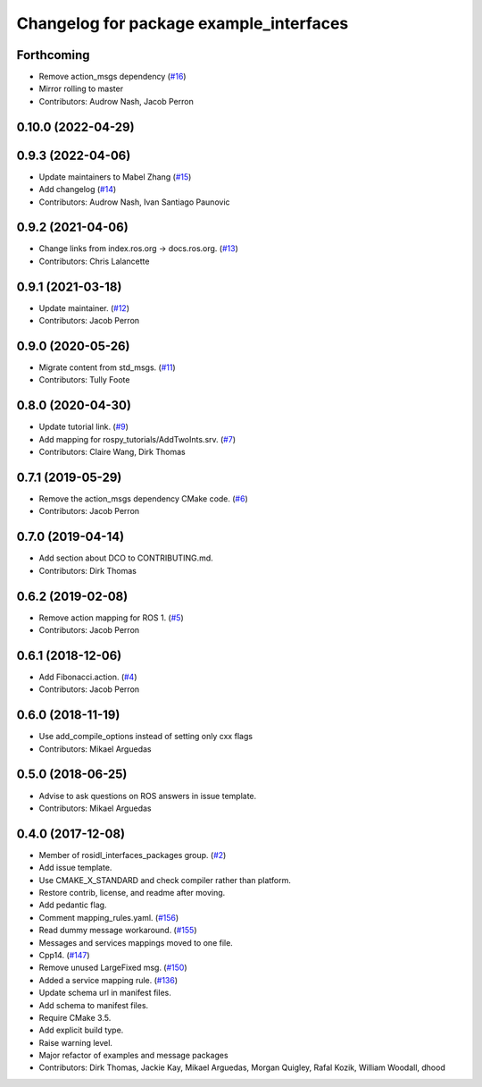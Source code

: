 ^^^^^^^^^^^^^^^^^^^^^^^^^^^^^^^^^^^^^^^^
Changelog for package example_interfaces
^^^^^^^^^^^^^^^^^^^^^^^^^^^^^^^^^^^^^^^^

Forthcoming
-----------
* Remove action_msgs dependency (`#16 <https://github.com/ros2/example_interfaces/issues/16>`_)
* Mirror rolling to master
* Contributors: Audrow Nash, Jacob Perron

0.10.0 (2022-04-29)
-------------------

0.9.3 (2022-04-06)
------------------
* Update maintainers to Mabel Zhang (`#15 <https://github.com/ros2/example_interfaces/issues/15>`_)
* Add changelog (`#14 <https://github.com/ros2/example_interfaces/issues/14>`_)
* Contributors: Audrow Nash, Ivan Santiago Paunovic

0.9.2 (2021-04-06)
------------------
* Change links from index.ros.org -> docs.ros.org. (`#13 <https://github.com/ros2/example_interfaces/issues/13>`_)
* Contributors: Chris Lalancette

0.9.1 (2021-03-18)
------------------
* Update maintainer. (`#12 <https://github.com/ros2/example_interfaces/issues/12>`_)
* Contributors: Jacob Perron

0.9.0 (2020-05-26)
------------------
* Migrate content from std_msgs. (`#11 <https://github.com/ros2/example_interfaces/issues/11>`_)
* Contributors: Tully Foote

0.8.0 (2020-04-30)
------------------
* Update tutorial link. (`#9 <https://github.com/ros2/example_interfaces/issues/9>`_)
* Add mapping for rospy_tutorials/AddTwoInts.srv. (`#7 <https://github.com/ros2/example_interfaces/issues/7>`_)
* Contributors: Claire Wang, Dirk Thomas

0.7.1 (2019-05-29)
------------------
* Remove the action_msgs dependency CMake code. (`#6 <https://github.com/ros2/example_interfaces/issues/6>`_)
* Contributors: Jacob Perron

0.7.0 (2019-04-14)
------------------
* Add section about DCO to CONTRIBUTING.md.
* Contributors: Dirk Thomas

0.6.2 (2019-02-08)
------------------
* Remove action mapping for ROS 1. (`#5 <https://github.com/ros2/example_interfaces/issues/5>`_)
* Contributors: Jacob Perron

0.6.1 (2018-12-06)
------------------
* Add Fibonacci.action. (`#4 <https://github.com/ros2/example_interfaces/issues/4>`_)
* Contributors: Jacob Perron

0.6.0 (2018-11-19)
------------------
* Use add_compile_options instead of setting only cxx flags
* Contributors: Mikael Arguedas

0.5.0 (2018-06-25)
------------------
* Advise to ask questions on ROS answers in issue template.
* Contributors: Mikael Arguedas

0.4.0 (2017-12-08)
------------------
* Member of rosidl_interfaces_packages group. (`#2 <https://github.com/ros2/example_interfaces/issues/2>`_)
* Add issue template.
* Use CMAKE_X_STANDARD and check compiler rather than platform.
* Restore contrib, license, and readme after moving.
* Add pedantic flag.
* Comment mapping_rules.yaml. (`#156 <https://github.com/ros2/examples/issues/156>`_)
* Read dummy message  workaround. (`#155 <https://github.com/ros2/examples/issues/155>`_)
* Messages and services mappings moved to one file.
* Cpp14. (`#147 <https://github.com/ros2/examples/issues/147>`_)
* Remove unused LargeFixed msg. (`#150 <https://github.com/ros2/examples/issues/150>`_)
* Added a service mapping rule. (`#136 <https://github.com/ros2/examples/issues/136>`_)
* Update schema url in manifest files.
* Add schema to manifest files.
* Require CMake 3.5.
* Add explicit build type.
* Raise warning level.
* Major refactor of examples and message packages
* Contributors: Dirk Thomas, Jackie Kay, Mikael Arguedas, Morgan Quigley, Rafal Kozik, William Woodall, dhood

